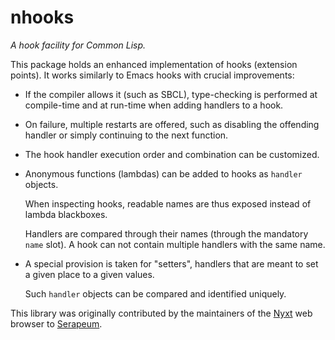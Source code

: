 * nhooks

/A hook facility for Common Lisp./

This package holds an enhanced implementation of hooks (extension points).
It works similarly to Emacs hooks with crucial improvements:

- If the compiler allows it (such as SBCL), type-checking is performed
  at compile-time and at run-time when adding handlers to a hook.

- On failure, multiple restarts are offered, such as disabling the offending
  handler or simply continuing to the next function.

- The hook handler execution order and combination can be customized.

- Anonymous functions (lambdas) can be added to hooks as =handler= objects.

  When inspecting hooks, readable names are thus exposed instead of lambda
  blackboxes.

  Handlers are compared through their names (through the mandatory =name= slot).
  A hook can not contain multiple handlers with the same name.

- A special provision is taken for "setters", handlers that are meant to set a
  given place to a given values.

  Such =handler= objects can be compared and identified uniquely.

This library was originally contributed by the maintainers of the [[https://nyxt.atlas.engineer/][Nyxt]] web
browser to [[https://github.com/ruricolist/serapeum][Serapeum]].
